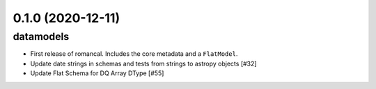 0.1.0 (2020-12-11)
==================

datamodels
----------

- First release of romancal. Includes the core metadata and a ``FlatModel``.
  
- Update date strings in schemas and tests from strings to astropy objects [#32]
  
-  Update Flat Schema for DQ Array DType [#55]
   
